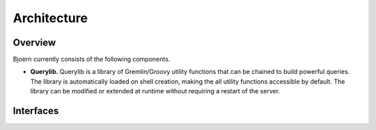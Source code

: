 Architecture
============

Overview
--------

Bjoern currently consists of the following components.

- **Querylib.** Querylib is a library of Gremlin/Groovy utility
  functions that can be chained to build powerful queries. The library
  is automatically loaded on shell creation, making the all utility
  functions accessible by default. The library can be modified or
  extended at runtime without requiring a restart of the server.

Interfaces
----------
